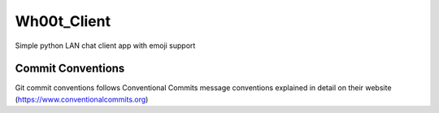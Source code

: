 =================
Wh00t_Client
=================

Simple python LAN chat client app with emoji support

Commit Conventions
----------------------
Git commit conventions follows Conventional Commits message conventions explained in detail on their website
(https://www.conventionalcommits.org)

